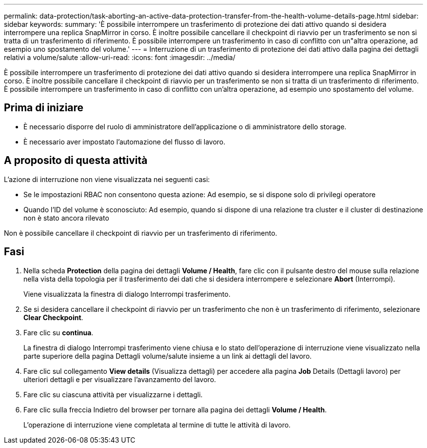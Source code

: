 ---
permalink: data-protection/task-aborting-an-active-data-protection-transfer-from-the-health-volume-details-page.html 
sidebar: sidebar 
keywords:  
summary: 'È possibile interrompere un trasferimento di protezione dei dati attivo quando si desidera interrompere una replica SnapMirror in corso. È inoltre possibile cancellare il checkpoint di riavvio per un trasferimento se non si tratta di un trasferimento di riferimento. È possibile interrompere un trasferimento in caso di conflitto con un"altra operazione, ad esempio uno spostamento del volume.' 
---
= Interruzione di un trasferimento di protezione dei dati attivo dalla pagina dei dettagli relativi a volume/salute
:allow-uri-read: 
:icons: font
:imagesdir: ../media/


[role="lead"]
È possibile interrompere un trasferimento di protezione dei dati attivo quando si desidera interrompere una replica SnapMirror in corso. È inoltre possibile cancellare il checkpoint di riavvio per un trasferimento se non si tratta di un trasferimento di riferimento. È possibile interrompere un trasferimento in caso di conflitto con un'altra operazione, ad esempio uno spostamento del volume.



== Prima di iniziare

* È necessario disporre del ruolo di amministratore dell'applicazione o di amministratore dello storage.
* È necessario aver impostato l'automazione del flusso di lavoro.




== A proposito di questa attività

L'azione di interruzione non viene visualizzata nei seguenti casi:

* Se le impostazioni RBAC non consentono questa azione: Ad esempio, se si dispone solo di privilegi operatore
* Quando l'ID del volume è sconosciuto: Ad esempio, quando si dispone di una relazione tra cluster e il cluster di destinazione non è stato ancora rilevato


Non è possibile cancellare il checkpoint di riavvio per un trasferimento di riferimento.



== Fasi

. Nella scheda *Protection* della pagina dei dettagli *Volume / Health*, fare clic con il pulsante destro del mouse sulla relazione nella vista della topologia per il trasferimento dei dati che si desidera interrompere e selezionare *Abort* (Interrompi).
+
Viene visualizzata la finestra di dialogo Interrompi trasferimento.

. Se si desidera cancellare il checkpoint di riavvio per un trasferimento che non è un trasferimento di riferimento, selezionare *Clear Checkpoint*.
. Fare clic su *continua*.
+
La finestra di dialogo Interrompi trasferimento viene chiusa e lo stato dell'operazione di interruzione viene visualizzato nella parte superiore della pagina Dettagli volume/salute insieme a un link ai dettagli del lavoro.

. Fare clic sul collegamento *View details* (Visualizza dettagli) per accedere alla pagina *Job* Details (Dettagli lavoro) per ulteriori dettagli e per visualizzare l'avanzamento del lavoro.
. Fare clic su ciascuna attività per visualizzarne i dettagli.
. Fare clic sulla freccia Indietro del browser per tornare alla pagina dei dettagli *Volume / Health*.
+
L'operazione di interruzione viene completata al termine di tutte le attività di lavoro.


